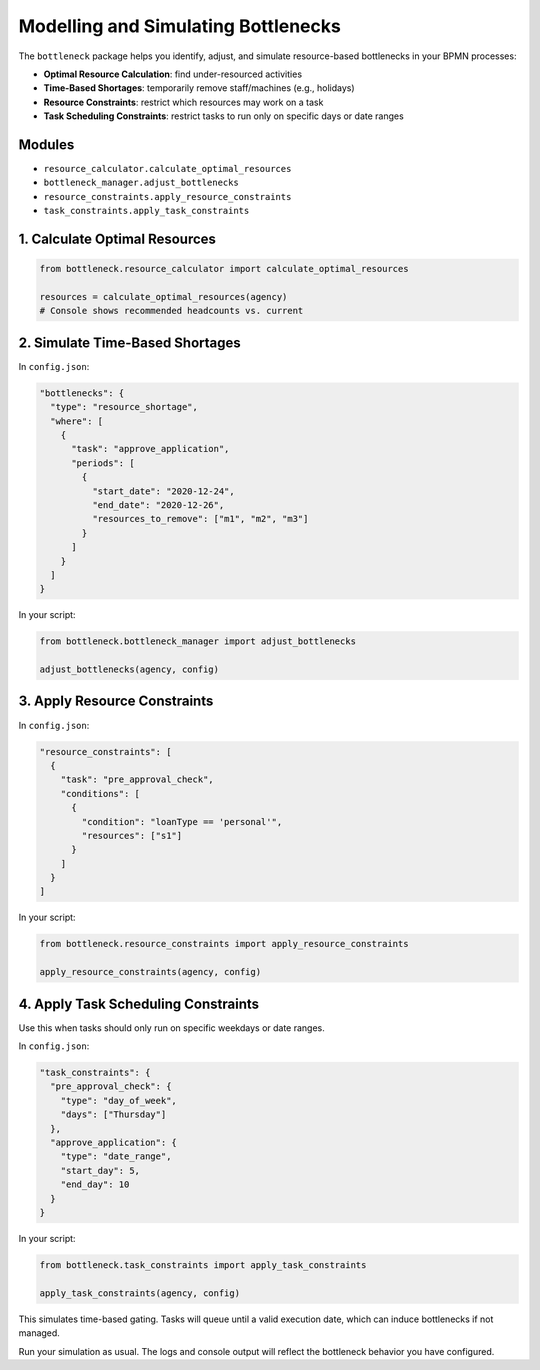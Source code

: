 Modelling and Simulating Bottlenecks
====================================

The ``bottleneck`` package helps you identify, adjust, and simulate resource-based bottlenecks in your BPMN processes:

- **Optimal Resource Calculation**: find under-resourced activities
- **Time-Based Shortages**: temporarily remove staff/machines (e.g., holidays)
- **Resource Constraints**: restrict which resources may work on a task
- **Task Scheduling Constraints**: restrict tasks to run only on specific days or date ranges

Modules
-------

- ``resource_calculator.calculate_optimal_resources``
- ``bottleneck_manager.adjust_bottlenecks``
- ``resource_constraints.apply_resource_constraints``
- ``task_constraints.apply_task_constraints``

1. Calculate Optimal Resources
------------------------------

.. code-block:: python

   from bottleneck.resource_calculator import calculate_optimal_resources

   resources = calculate_optimal_resources(agency)
   # Console shows recommended headcounts vs. current

2. Simulate Time-Based Shortages
--------------------------------

In ``config.json``:

.. code-block:: json

   "bottlenecks": {
     "type": "resource_shortage",
     "where": [
       {
         "task": "approve_application",
         "periods": [
           {
             "start_date": "2020-12-24",
             "end_date": "2020-12-26",
             "resources_to_remove": ["m1", "m2", "m3"]
           }
         ]
       }
     ]
   }

In your script:

.. code-block:: python

   from bottleneck.bottleneck_manager import adjust_bottlenecks

   adjust_bottlenecks(agency, config)

3. Apply Resource Constraints
-----------------------------

In ``config.json``:

.. code-block:: json

   "resource_constraints": [
     {
       "task": "pre_approval_check",
       "conditions": [
         {
           "condition": "loanType == 'personal'",
           "resources": ["s1"]
         }
       ]
     }
   ]

In your script:

.. code-block:: python

   from bottleneck.resource_constraints import apply_resource_constraints

   apply_resource_constraints(agency, config)

4. Apply Task Scheduling Constraints
------------------------------------

Use this when tasks should only run on specific weekdays or date ranges.

In ``config.json``:

.. code-block:: json

   "task_constraints": {
     "pre_approval_check": {
       "type": "day_of_week",
       "days": ["Thursday"]
     },
     "approve_application": {
       "type": "date_range",
       "start_day": 5,
       "end_day": 10
     }
   }

In your script:

.. code-block:: python

   from bottleneck.task_constraints import apply_task_constraints

   apply_task_constraints(agency, config)
This simulates time-based gating. Tasks will queue until a valid execution date, which can induce bottlenecks if not managed.

Run your simulation as usual. The logs and console output will reflect the bottleneck behavior you have configured.
